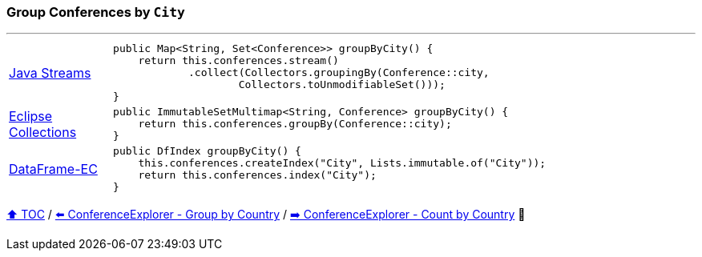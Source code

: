 === Group Conferences by `City`

---

[cols="15a,85a"]
|====
| link:../code/native_java/src/test/java/ConferenceExplorerTest.java[Java Streams]
|
[source,java,linenums,highlight=2..4]
----
public Map<String, Set<Conference>> groupByCity() {
    return this.conferences.stream()
            .collect(Collectors.groupingBy(Conference::city,
                    Collectors.toUnmodifiableSet()));
}
----
| link:../code/eclipse_collections/src/test/java/ConferenceExplorerTest.java[Eclipse Collections]
|
[source,java,linenums,highlight=2..2]
----
public ImmutableSetMultimap<String, Conference> groupByCity() {
    return this.conferences.groupBy(Conference::city);
}
----
| link:../code/dataframe-ec/src/test/java/ConferenceExplorerTest.java[DataFrame-EC]
|
[source,java,linenums,highlight=2..3]
----
public DfIndex groupByCity() {
    this.conferences.createIndex("City", Lists.immutable.of("City"));
    return this.conferences.index("City");
}
----
|====

link:toc.adoc[⬆️ TOC] /
link:./03_05_conference_explorer_group_by_country.adoc[⬅️ ConferenceExplorer - Group by Country] /
link:./03_07_conference_explorer_count_by_country.adoc[➡️ ConferenceExplorer - Count by Country] 🐢

